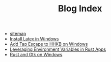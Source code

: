 #+TITLE: Blog Index

- [[file:sitemap.org][sitemap]]
- [[file:2020-09-08-install-latex-in-windows.org][Install Latex in Windows]]
- [[file:2020-09-08-add-tap-escape-to-hhkb.org][Add Tap Escape to HHKB on Windows]]
- [[file:2020-09-06-leveraging-env-vars-in-rust-apps.org][Leveraging Environment Variables in Rust Apps]]
- [[file:2020-09-04-relm-on-windows.org][Rust and Gtk on Windows]]